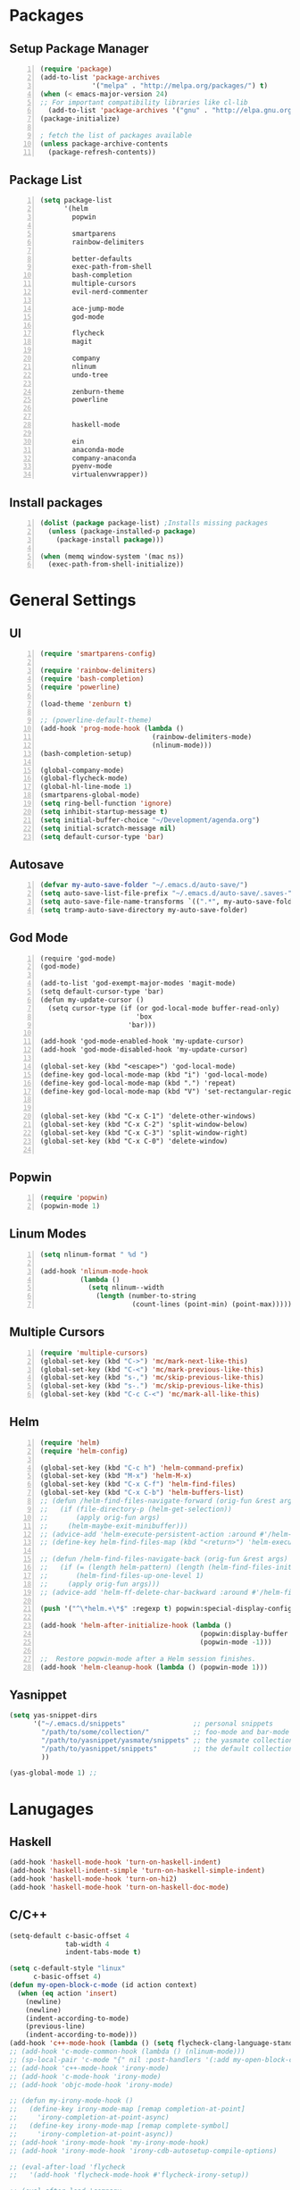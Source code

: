 * Packages
** Setup Package Manager
#+BEGIN_SRC emacs-lisp +n 
  (require 'package)
  (add-to-list 'package-archives
               '("melpa" . "http://melpa.org/packages/") t)
  (when (< emacs-major-version 24)
  ;; For important compatibility libraries like cl-lib
    (add-to-list 'package-archives '("gnu" . "http://elpa.gnu.org/packages/")))
  (package-initialize)

  ; fetch the list of packages available 
  (unless package-archive-contents
    (package-refresh-contents))
#+END_SRC
** Package List
#+BEGIN_SRC emacs-lisp +n
  (setq package-list
        '(helm
          popwin

          smartparens
          rainbow-delimiters
          
          better-defaults
          exec-path-from-shell
          bash-completion
          multiple-cursors
          evil-nerd-commenter

          ace-jump-mode
          god-mode

          flycheck
          magit

          company
          nlinum
          undo-tree
          
          zenburn-theme
          powerline


          haskell-mode
          
          ein
          anaconda-mode
          company-anaconda
          pyenv-mode
          virtualenvwrapper))
#+END_SRC
** Install packages
#+BEGIN_SRC emacs-lisp +n
  (dolist (package package-list) ;Installs missing packages
    (unless (package-installed-p package)
      (package-install package)))

  (when (memq window-system '(mac ns))
    (exec-path-from-shell-initialize))
#+END_SRC
* General Settings
** UI
#+BEGIN_SRC emacs-lisp +n
  (require 'smartparens-config)

  (require 'rainbow-delimiters)
  (require 'bash-completion)
  (require 'powerline)

  (load-theme 'zenburn t)

  ;; (powerline-default-theme)
  (add-hook 'prog-mode-hook (lambda ()
                              (rainbow-delimiters-mode)
                              (nlinum-mode)))
  (bash-completion-setup)

  (global-company-mode)
  (global-flycheck-mode)
  (global-hl-line-mode 1)
  (smartparens-global-mode)
  (setq ring-bell-function 'ignore)
  (setq inhibit-startup-message t) 
  (setq initial-buffer-choice "~/Development/agenda.org")
  (setq initial-scratch-message nil)
  (setq default-cursor-type 'bar)
#+END_SRC
** Autosave
#+BEGIN_SRC emacs-lisp +n
  (defvar my-auto-save-folder "~/.emacs.d/auto-save/")
  (setq auto-save-list-file-prefix "~/.emacs.d/auto-save/.saves-"); set prefix for auto-saves 
  (setq auto-save-file-name-transforms `((".*", my-auto-save-folder t))); location for all auto-save files
  (setq tramp-auto-save-directory my-auto-save-folder)
#+END_SRC
** God Mode
#+BEGIN_SRC NOT_LOADING +n
  (require 'god-mode)
  (god-mode)

  (add-to-list 'god-exempt-major-modes 'magit-mode)
  (setq default-cursor-type 'bar)
  (defun my-update-cursor ()
    (setq cursor-type (if (or god-local-mode buffer-read-only)
                          'box
                        'bar)))

  (add-hook 'god-mode-enabled-hook 'my-update-cursor)
  (add-hook 'god-mode-disabled-hook 'my-update-cursor)

  (global-set-key (kbd "<escape>") 'god-local-mode)
  (define-key god-local-mode-map (kbd "i") 'god-local-mode)
  (define-key god-local-mode-map (kbd ".") 'repeat)
  (define-key god-local-mode-map (kbd "V") 'set-rectangular-region-anchor)


  (global-set-key (kbd "C-x C-1") 'delete-other-windows)
  (global-set-key (kbd "C-x C-2") 'split-window-below)
  (global-set-key (kbd "C-x C-3") 'split-window-right)
  (global-set-key (kbd "C-x C-0") 'delete-window)

#+END_SRC
** Popwin
#+BEGIN_SRC emacs-lisp +n
  (require 'popwin)
  (popwin-mode 1)
#+END_SRC
** Linum Modes
#+BEGIN_SRC emacs-lisp +n
  (setq nlinum-format " %d ")

  (add-hook 'nlinum-mode-hook
            (lambda ()
              (setq nlinum--width
                (length (number-to-string
                         (count-lines (point-min) (point-max)))))))
#+END_SRC
** Multiple Cursors
#+BEGIN_SRC emacs-lisp +n
(require 'multiple-cursors)
(global-set-key (kbd "C->") 'mc/mark-next-like-this)
(global-set-key (kbd "C-<") 'mc/mark-previous-like-this)
(global-set-key (kbd "s-,") 'mc/skip-previous-like-this)
(global-set-key (kbd "s-.") 'mc/skip-previous-like-this)
(global-set-key (kbd "C-c C-<") 'mc/mark-all-like-this)
#+END_SRC
** Helm
#+BEGIN_SRC emacs-lisp +n
  (require 'helm)
  (require 'helm-config)

  (global-set-key (kbd "C-c h") 'helm-command-prefix)
  (global-set-key (kbd "M-x") 'helm-M-x)
  (global-set-key (kbd "C-x C-f") 'helm-find-files)
  (global-set-key (kbd "C-x C-b") 'helm-buffers-list)
  ;; (defun /helm-find-files-navigate-forward (orig-fun &rest args)
  ;;   (if (file-directory-p (helm-get-selection))
  ;;       (apply orig-fun args)
  ;;     (helm-maybe-exit-minibuffer)))
  ;; (advice-add 'helm-execute-persistent-action :around #'/helm-find-files-navigate-forward)
  ;; (define-key helm-find-files-map (kbd "<return>") 'helm-execute-persistent-action)

  ;; (defun /helm-find-files-navigate-back (orig-fun &rest args)
  ;;   (if (= (length helm-pattern) (length (helm-find-files-initial-input)))
  ;;       (helm-find-files-up-one-level 1)
  ;;     (apply orig-fun args)))
  ;; (advice-add 'helm-ff-delete-char-backward :around #'/helm-find-files-navigate-back)

  (push '("^\*helm.+\*$" :regexp t) popwin:special-display-config)

  (add-hook 'helm-after-initialize-hook (lambda ()
                                          (popwin:display-buffer helm-buffer t)
                                          (popwin-mode -1)))

  ;;  Restore popwin-mode after a Helm session finishes.
  (add-hook 'helm-cleanup-hook (lambda () (popwin-mode 1)))
#+END_SRC
 
** Yasnippet
#+BEGIN_SRC emacs-lisp
  (setq yas-snippet-dirs
        '("~/.emacs.d/snippets"                 ;; personal snippets
          "/path/to/some/collection/"           ;; foo-mode and bar-mode snippet collection
          "/path/to/yasnippet/yasmate/snippets" ;; the yasmate collection
          "/path/to/yasnippet/snippets"         ;; the default collection
          ))

  (yas-global-mode 1) ;; 
#+END_SRC
* Lanugages
** Haskell
#+BEGIN_SRC emacs-lisp
(add-hook 'haskell-mode-hook 'turn-on-haskell-indent)
(add-hook 'haskell-indent-simple 'turn-on-haskell-simple-indent)
(add-hook 'haskell-mode-hook 'turn-on-hi2)
(add-hook 'haskell-mode-hook 'turn-on-haskell-doc-mode)
#+END_SRC

** C/C++
#+BEGIN_SRC emacs-lisp
  (setq-default c-basic-offset 4
                tab-width 4
                indent-tabs-mode t)

  (setq c-default-style "linux"
        c-basic-offset 4)
  (defun my-open-block-c-mode (id action context)
    (when (eq action 'insert)
      (newline)
      (newline)
      (indent-according-to-mode)
      (previous-line)
      (indent-according-to-mode)))
  (add-hook 'c++-mode-hook (lambda () (setq flycheck-clang-language-standard "c++11")))
  ;; (add-hook 'c-mode-common-hook (lambda () (nlinum-mode)))
  ;; (sp-local-pair 'c-mode "{" nil :post-handlers '(:add my-open-block-c-mode))
  ;; (add-hook 'c++-mode-hook 'irony-mode)
  ;; (add-hook 'c-mode-hook 'irony-mode)
  ;; (add-hook 'objc-mode-hook 'irony-mode)

  ;; (defun my-irony-mode-hook ()
  ;;   (define-key irony-mode-map [remap completion-at-point]
  ;;     'irony-completion-at-point-async)
  ;;   (define-key irony-mode-map [remap complete-symbol]
  ;;     'irony-completion-at-point-async))
  ;; (add-hook 'irony-mode-hook 'my-irony-mode-hook)
  ;; (add-hook 'irony-mode-hook 'irony-cdb-autosetup-compile-options)

  ;; (eval-after-load 'flycheck
  ;;   '(add-hook 'flycheck-mode-hook #'flycheck-irony-setup))

  ;; (eval-after-load 'company
  ;;   '(add-to-list 'company-backends 'company-irony))

  ;; (add-hook 'irony-mode-hook 'company-irony-setup-begin-commands)
#+END_SRC
** Python
#+BEGIN_SRC emacs-lisp
  (setq-default py-shell-name "ipython")
  (setq python-indent-guess-indent-offset nil)
  (setq python-indent-offset 4)
  (add-hook 'python-mode-hook 'anaconda-mode)
  (add-hook 'python-mode-hook 'eldoc-mode)
  (pyenv-mode)
  (defun my/run-python ()
    (interactive)
    (run-python "ipython"))

  (defun my/python-shell ()
    (interactive)
    (my/run-python)
    (python-shell-switch-to-shell))

  (define-key python-mode-map (kbd "C-c C-z") 'my/python-shell)
  (global-set-key [remap run-python] 'my/run-python)
  (require 'virtualenvwrapper)
  (venv-initialize-interactive-shells) ;; if you want interactive shell support
  (setq venv-location "~/Development/Virtual_Environments/")
  (org-babel-do-load-languages
    'org-babel-load-languages
    '((python . t)))
#+END_SRC
** Octave
#+BEGIN_SRC emacs-lisp
  ;; (autoload 'octave-mode "octave-mod" nil t)
            (setq auto-mode-alist
                  (cons '("\\.m$" . octave-mode) auto-mode-alist))

  (add-hook 'octave-mode-hook
                      (lambda ()
                        (nlinum-mode)
                        (abbrev-mode 1)
                        (auto-fill-mode 1)
                        (if (eq window-system 'x)
                            (font-lock-mode 1))))

#+END_SRC 

** LaTeX
#+BEGIN_SRC emacs-lisp
  (setq-default TeX-master nil)
  (setq TeX-parse-self t)
  (setq TeX-auto-save t)
#+END_SRC
* Custom Variables
#+BEGIN_SRC emacs-lisp
  (setq primary-modes
        '("shell-mode"
          "inferior-python-mode"
          "inferior-octave-mode"
          "magit-mode"
          "magit-status-mode"))
#+END_SRC
* Custom Funcions
#+BEGIN_SRC emacs-lisp
  
  (defun configure ()
    (interactive)
    (find-file "~/.emacs.d/settings.org"))

  (defun my-next-buffer (buff-func)
    "next-buffer, only skip *Messages*"
    (funcall buff-func)
    (while (and (not (-contains? primary-modes (symbol-name major-mode)))
                (= 42 (aref (buffer-name) 0)))
      (funcall buff-func)))

  (defun nxt ()
    (interactive)
    (my-next-buffer (function next-buffer)))

  (defun prv ()
    (interactive)
    (my-next-buffer (function previous-buffer)))

  (global-set-key [remap next-buffer] 'nxt)
  (global-set-key [remap previous-buffer] 'prv)

  (defun my/kill-buffer ()
    (interactive)
    (when (not (equal "agenda.org" (buffer-name)))
      (kill-this-buffer))
    (nxt))

  (global-set-key [remap kill-this-buffer] 'my/kill-buffer)

  (defun current-mode ()
    (interactive)
    (message (symbol-name major-mode)))

  (defun ews ()
    (interactive)
    (find-file "/ssh:akmishr2@remlnx.ews.illinois.edu:/home/akmishr2"))

  (defun 241vm ()
    (interactive)
    (find-file "/ssh:akmishr2@fa15-cs241-136.cs.illinois.edu:/"))

  (defun revert-buffer-no-confirm ()
    "Revert buffer without confirmation."
    (interactive) (revert-buffer t t))

  (defun smart-kill-line ()
    "Kills line and fixes indentation"
    (interactive)
    (kill-line)
    (indent-according-to-mode))

  (defun smart-kill-whole-line ()
    (interactive)
    (kill-whole-line)
    (beginning-of-line-text))

  (global-set-key (kbd "C-k") 'smart-kill-line)
  (global-set-key (kbd "C-S-k") 'smart-kill-whole-line)

  (defun smart-line-beginning ()
    "Move point to the beginning of text on the current line; if that is already
    the current position of point, then move it to the beginning of the line."
    (interactive)
    (let ((pt (point)))
      (beginning-of-line-text)
      (when (eq pt (point))
        (beginning-of-line))))

  (defun smart-open-line ()
    "Insert an empty line after the current line.
     Position the cursor at its beginning, according to the current mode."
    (interactive)
    (move-end-of-line nil)
    (newline-and-indent))


  (defun smart-open-line-above ()
    "Insert an empty line above the current line.
    Position the cursor at it's beginning, according to the current mode."
    (interactive)
    (move-beginning-of-line nil)
    (newline-and-indent)
    (forward-line -1)
    (indent-according-to-mode))
#+END_SRC
* Keybindings
#+BEGIN_SRC emacs-lisp +n
  ;; Keybindings
  (global-set-key (kbd "M-y") 'helm-show-kill-ring)
  (global-set-key (kbd "s-n") 'flycheck-next-error)
  (global-set-key (kbd "s-p") 'flycheck-previous-error)
  (global-set-key (kbd "ESC ESC") (lambda () (interactive) (message "Cancel")))
  (global-set-key (kbd "<f5>") 'revert-buffer-no-confirm)
  (global-set-key (kbd "C-a") 'smart-line-beginning)
  (define-prefix-command 'my/exit)
  (global-set-key (kbd "s-q") nil)
  (global-set-key (kbd "s-q") 'my/exit)
  (global-set-key (kbd "s-q s-q") 'kill-this-buffer)
  (global-set-key (kbd "s-q s-r") 'exit-recursive-edit)
  (global-set-key (kbd "s-i") 'sp-down-sexp)
  (global-set-key (kbd "s-I") 'sp-backward-down-sexp)
  (global-set-key (kbd "s-o") 'sp-up-sexp)
  (global-set-key (kbd "s-O") 'sp-backward-up-sexp)
  (global-set-key (kbd "s-d") 'sp-kill-sexp)
  (global-set-key (kbd "s-f") 'sp-forward-sexp)
  (global-set-key (kbd "s-b") 'sp-backward-sexp)
  (global-set-key (kbd "s-(") '(lambda (&optional arg) (interactive "P") (sp-wrap-with-pair "(")))
  (global-set-key (kbd "s-{") '(lambda (&optional arg) (interactive "P") (sp-wrap-with-pair "{")))
  (global-set-key (kbd "s-[") '(lambda (&optional arg) (interactive "P") (sp-wrap-with-pair "[")))
  (global-set-key (kbd "s-\"") '(lambda (&optional arg) (interactive "P") (sp-wrap-with-pair "\"")))
  (global-set-key (kbd "s-2") 'sp-splice-sexp)
  (global-set-key (kbd "s-@") 'sp-splice-sexp-killing-around)
  (global-set-key (kbd "s-1") 'sp-splice-sexp-killing-backward)
  (global-set-key (kbd "s-3") 'sp-splice-sexp-killing-forward)
  (global-set-key (kbd "C-c C-k") 'copy-line)
  (global-set-key (kbd "s-<") 'previous-buffer)
  (global-set-key (kbd "s->") 'next-buffer)
  (global-set-key (kbd "C-;")  'ace-jump-mode)
  (require 'comint)
  (define-key comint-mode-map (kbd "<up>") 'comint-previous-input)
  (define-key comint-mode-map (kbd "<down>") 'comint-next-input)
  (global-set-key (kbd "C-c t") 'shell)
  (global-set-key (kbd "C-(") 'sp-backward-slurp-sexp)
  (global-set-key (kbd "C-)") 'sp-forward-slurp-sexp)
  (global-set-key (kbd "C-{") 'sp-backward-barf-sexp)
  (global-set-key (kbd "C-}") 'sp-backward-barf-sexp)
  ;;; Nerd commenter
  (global-set-key (kbd "M-;") 'evilnc-comment-or-uncomment-lines)
  (global-set-key (kbd "C-c l") 'evilnc-quick-comment-or-uncomment-to-the-line)
  (global-set-key (kbd "C-c c") 'evilnc-copy-and-comment-lines)
  (global-set-key (kbd "C-c p") 'evilnc-comment-or-uncomment-paragraphs)
  (global-set-key (kbd "C-x C-m") 'helm-M-x)
  (global-set-key (kbd "C-c g") 'magit-status)

  (define-key company-active-map (kbd "C-n") 'company-select-next)
  (define-key company-active-map (kbd "C-p") 'company-select-previous)

  (global-set-key (kbd "C-o") 'smart-open-line-above)
  (global-set-key [(shift return)] 'smart-open-line)
#+END_SRC
* Org settings
#+BEGIN_SRC emacs-lisp +n
  (require 'ox-latex)
  (add-to-list 'org-latex-classes
               '("374"
                "
  \\documentclass[11pt]{article}
  \\usepackage{jeffe,handout,graphicx}
  \\usepackage[utf8]{inputenc}    
  \\usepackage{sectsty}
  \\sectionfont{\\fontsize{12}{15}\\selectfont}
  \\subsectionfont{\\fontsize{12}{12}\\selectfont}
  \\def\\Sym#1{\\textbf{\\texttt{\\color{BrickRed}#1}}}
  \\renewcommand{\\qed}{\\rule{1ex}{1ex}}
  \\usepackage{pifont}

  \\def\\Spade{\\text{\\ding{171}}}
  \\def\\Heart{\\text{\\textcolor{Red}{\\ding{170}}}}
  \\def\\Diamond{\\text{\\textcolor{Red}{\\ding{169}}}}
  \\def\\Club{\\text{\\ding{168}}}

  \\Class{CS 374}
  \\Semester{Fall 2015}
  \\Authors{3}
  \\AuthorOne{Akshay Mishra}{akmishr2}
  \\AuthorTwo{Sachin Ravichandran}{sravich2}
  \\AuthorThree{Kevin Lin}{kklin4}
              [NO-DEFAULT-PACKAGES]
              [NO-PACKAGES]"
                 ("\\section{%s}" . "\\section*{%s}")
                 ("\\subsection{%s}" . "\\subsection*{%s}")
                 ("\\subsubsection{%s}" . "\\subsubsection*{%s}")
                 ("\\paragraph{%s}" . "\\paragraph*{%s}")
                 ("\\subparagraph{%s}" . "\\subparagraph*{%s}")))

  (add-to-list 'org-latex-classes
               '("446"
                "
  \\input{cs446.tex}
  \\usepackage{sectsty}
  \\sectionfont{\\fontsize{12}{12}\\selectfont}
  \\subsectionfont{\\fontsize{12}{12}\\selectfont}
  \\usepackage{hyperref}
  \\usepackage[lined,boxed]{algorithm2e}
  \\usepackage{graphicx}
  \\oddsidemargin 0in
  \\evensidemargin 0in
  \\textwidth 6.5in
  \\topmargin -0.5in
  \\textheight 9.0in
  \\pagestyle{myheadings}  % Leave this command alone
              [NO-DEFAULT-PACKAGES]
              [EXTRA]"
                 ("\\section{%s}" . "\\section*{%s}")
                 ("\\subsection{%s}" . "\\subsection*{%s}")
                 ("\\subsubsection{%s}" . "\\subsubsection*{%s}")
                 ("\\paragraph{%s}" . "\\paragraph*{%s}")
                 ("\\subparagraph{%s}" . "\\subparagraph*{%s}")))

  (setq org-export-with-section-numbers nil)
  (setq org-export-with-toc nil)
  (setq org-latex-hyperref-template "")
  (setq org-latex-with-hyperref nil)
  (add-hook 'doc-view-mode-hook 'auto-revert-mode)
  (require 'org)
  (defun org-body-pdf ()
    (interactive)
    (org-latex-export-to-pdf (nil nil nil nil t)))


  (setq org-export-with-author nil)
  (setq org-list-allow-alphabetical t)



#+END_SRC


#+END_SRC

